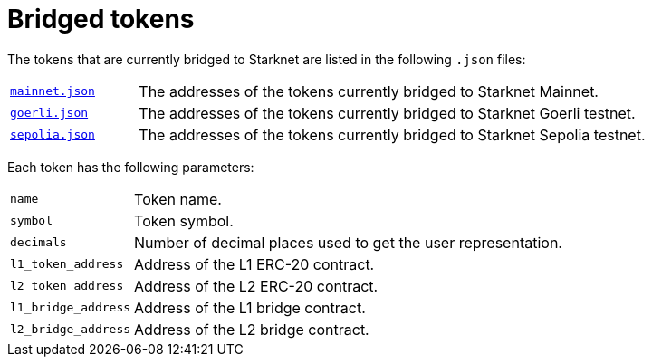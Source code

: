 [id="bridged_tokens"]
= Bridged tokens

The tokens that are currently bridged to Starknet are listed in the following `.json` files:

[horizontal,labelwidth="20"]
link:https://github.com/starknet-io/starknet-addresses/blob/master/bridged_tokens/mainnet.json[`mainnet.json`^]:: The addresses of the tokens currently bridged to Starknet Mainnet.
link:https://github.com/starknet-io/starknet-addresses/blob/master/bridged_tokens/goerli.json[`goerli.json`^]:: The addresses of the tokens currently bridged to Starknet Goerli testnet.
link:https://github.com/starknet-io/starknet-addresses/blob/master/bridged_tokens/sepolia.json[`sepolia.json`^]:: The addresses of the tokens currently bridged to Starknet Sepolia testnet.

Each token has the following parameters:

[horizontal, labelwidth="20"]
`name`:: Token name.
`symbol`:: Token symbol.
`decimals`:: Number of decimal places used to get the user representation.
`l1_token_address`:: Address of the L1 ERC-20 contract.
`l2_token_address`:: Address of the L2 ERC-20 contract.
`l1_bridge_address`:: Address of the L1 bridge contract.
`l2_bridge_address`:: Address of the L2 bridge contract.
